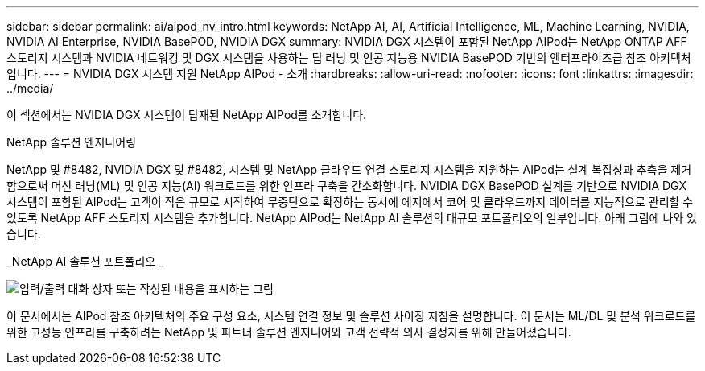 ---
sidebar: sidebar 
permalink: ai/aipod_nv_intro.html 
keywords: NetApp AI, AI, Artificial Intelligence, ML, Machine Learning, NVIDIA, NVIDIA AI Enterprise, NVIDIA BasePOD, NVIDIA DGX 
summary: NVIDIA DGX 시스템이 포함된 NetApp AIPod는 NetApp ONTAP AFF 스토리지 시스템과 NVIDIA 네트워킹 및 DGX 시스템을 사용하는 딥 러닝 및 인공 지능용 NVIDIA BasePOD 기반의 엔터프라이즈급 참조 아키텍처입니다. 
---
= NVIDIA DGX 시스템 지원 NetApp AIPod - 소개
:hardbreaks:
:allow-uri-read: 
:nofooter: 
:icons: font
:linkattrs: 
:imagesdir: ../media/


[role="lead"]
이 섹션에서는 NVIDIA DGX 시스템이 탑재된 NetApp AIPod를 소개합니다.

NetApp 솔루션 엔지니어링

NetApp 및 #8482, NVIDIA DGX 및 #8482, 시스템 및 NetApp 클라우드 연결 스토리지 시스템을 지원하는 AIPod는 설계 복잡성과 추측을 제거함으로써 머신 러닝(ML) 및 인공 지능(AI) 워크로드를 위한 인프라 구축을 간소화합니다. NVIDIA DGX BasePOD 설계를 기반으로 NVIDIA DGX 시스템이 포함된 AIPod는 고객이 작은 규모로 시작하여 무중단으로 확장하는 동시에 에지에서 코어 및 클라우드까지 데이터를 지능적으로 관리할 수 있도록 NetApp AFF 스토리지 시스템을 추가합니다. NetApp AIPod는 NetApp AI 솔루션의 대규모 포트폴리오의 일부입니다. 아래 그림에 나와 있습니다.

_NetApp AI 솔루션 포트폴리오 _

image:aipod_nv_portfolio.png["입력/출력 대화 상자 또는 작성된 내용을 표시하는 그림"]

이 문서에서는 AIPod 참조 아키텍처의 주요 구성 요소, 시스템 연결 정보 및 솔루션 사이징 지침을 설명합니다. 이 문서는 ML/DL 및 분석 워크로드를 위한 고성능 인프라를 구축하려는 NetApp 및 파트너 솔루션 엔지니어와 고객 전략적 의사 결정자를 위해 만들어졌습니다.
